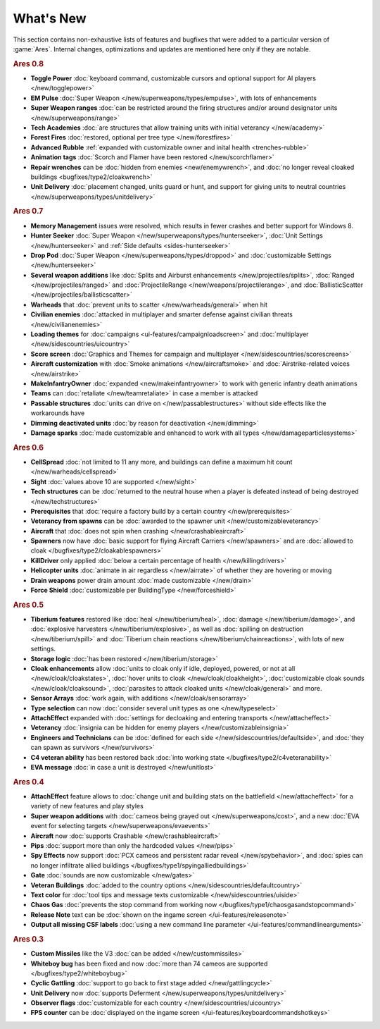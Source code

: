 ==========
What's New
==========

This section contains non-exhaustive lists of features and bugfixes that were
added to a particular version of :game:`Ares`. Internal changes, optimizations
and updates are mentioned here only if they are notable.

.. rubric:: Ares 0.8

+ **Toggle Power** :doc:`keyboard command, customizable cursors and optional
  support for AI players </new/togglepower>`

+ **EM Pulse** :doc:`Super Weapon </new/superweapons/types/empulse>`, with lots
  of enhancements

+ **Super Weapon ranges** :doc:`can be restricted around the firing structures
  and/or around designator units </new/superweapons/range>`

+ **Tech Academies** :doc:`are structures that allow training units with initial
  veterancy </new/academy>`

+ **Forest Fires** :doc:`restored, optional per tree type </new/forestfires>`

+ **Advanced Rubble** :ref:`expanded with customizable owner and inital health
  <trenches-rubble>`

+ **Animation tags** :doc:`Scorch and Flamer have been restored </new/scorchflamer>`

+ **Repair wrenches** can be :doc:`hidden from enemies <new/enemywrench>`, and
  :doc:`no longer reveal cloaked buildings <bugfixes/type2/cloakwrench>`

+ **Unit Delivery** :doc:`placement changed, units guard or hunt, and support
  for giving units to neutral countries </new/superweapons/types/unitdelivery>`


.. rubric:: Ares 0.7

+ **Memory Management** issues were resolved, which results in fewer crashes and
  better support for Windows 8.

+ **Hunter Seeker** :doc:`Super Weapon </new/superweapons/types/hunterseeker>`,
  :doc:`Unit Settings </new/hunterseeker>` and :ref:`Side defaults
  <sides-hunterseeker>`

+ **Drop Pod** :doc:`Super Weapon </new/superweapons/types/droppod>` and
  :doc:`customizable Settings </new/hunterseeker>`

+ **Several weapon additions** like :doc:`Splits and Airburst enhancements
  </new/projectiles/splits>`, :doc:`Ranged </new/projectiles/ranged>` and
  :doc:`ProjectileRange </new/weapons/projectilerange>`, and
  :doc:`BallisticScatter </new/projectiles/ballisticscatter>`

+ **Warheads** that :doc:`prevent units to scatter </new/warheads/general>` when
  hit

+ **Civilian enemies** :doc:`attacked in multiplayer and smarter defense against
  civilian threats </new/civilianenemies>`

+ **Loading themes** for :doc:`campaigns <ui-features/campaignloadscreen>` and
  :doc:`multiplayer </new/sidescountries/uicountry>`

+ **Score screen** :doc:`Graphics and Themes for campaign and multiplayer
  </new/sidescountries/scorescreens>`

+ **Aircraft customization** with :doc:`Smoke animations </new/aircraftsmoke>`
  and :doc:`Airstrike-related voices </new/airstrike>`

+ **MakeInfantryOwner** :doc:`expanded <new/makeinfantryowner>` to work with
  generic infantry death animations

+ **Teams** can :doc:`retaliate </new/teamretaliate>` in case a member is
  attacked

+ **Passable structures** :doc:`units can drive on </new/passablestructures>`
  without side effects like the workarounds have

+ **Dimming deactivated units** :doc:`by reason for deactivation </new/dimming>`

+ **Damage sparks** :doc:`made customizable and enhanced to work with all types
  </new/damageparticlesystems>`


.. rubric:: Ares 0.6

+ **CellSpread** :doc:`not limited to 11 any more, and buildings can define a
  maximum hit count </new/warheads/cellspread>`

+ **Sight** :doc:`values above 10 are supported </new/sight>`

+ **Tech structures** can be :doc:`returned to the neutral house when a player
  is defeated instead of being destroyed </new/techstructures>`

+ **Prerequisites** that :doc:`require a factory build by a certain country
  </new/prerequisites>`

+ **Veterancy from spawns** can be :doc:`awarded to the spawner unit
  </new/customizableveterancy>`

+ **Aircraft** that :doc:`does not spin when crashing </new/crashableaircraft>`

+ **Spawners** now have :doc:`basic support for flying Aircraft Carriers
  </new/spawners>` and are :doc:`allowed to cloak
  </bugfixes/type2/cloakablespawners>`

+ **KillDriver** only applied :doc:`below a certain percentage of health
  </new/killingdrivers>`

+ **Helicopter units** :doc:`animate in air regardless </new/airrate>` of
  whether they are hovering or moving

+ **Drain weapons** power drain amount :doc:`made customizable </new/drain>`

+ **Force Shield** :doc:`customizable per BuildingType </new/forceshield>`


.. rubric:: Ares 0.5

+ **Tiberium features** restored like :doc:`heal </new/tiberium/heal>`,
  :doc:`damage </new/tiberium/damage>`, and :doc:`explosive harvesters
  </new/tiberium/explosive>`, as well as :doc:`spilling on destruction
  </new/tiberium/spill>` and :doc:`Tiberium chain reactions
  </new/tiberium/chainreactions>`, with lots of new settings.

+ **Storage logic** :doc:`has been restored </new/tiberium/storage>`

+ **Cloak enhancements** allow :doc:`units to cloak only if idle, deployed,
  powered, or not at all </new/cloak/cloakstates>`, :doc:`hover units to cloak
  </new/cloak/cloakheight>`, :doc:`customizable cloak sounds
  </new/cloak/cloaksound>`, :doc:`parasites to attack cloaked units
  </new/cloak/general>` and more.

+ **Sensor Arrays** :doc:`work again, with additions </new/cloak/sensorarray>`

+ **Type selection** can now :doc:`consider several unit types as one
  </new/typeselect>`

+ **AttachEffect** expanded with :doc:`settings for decloaking and entering
  transports </new/attacheffect>`

+ **Veterancy** :doc:`insignia can be hidden for enemy players
  </new/customizableinsignia>`

+ **Engineers and Technicians** can be :doc:`defined for each side
  </new/sidescountries/defaultside>`, and :doc:`they can spawn as survivors
  </new/survivors>`

+ **C4 veteran ability** has been restored back :doc:`into working state
  </bugfixes/type2/c4veteranability>`

+ **EVA message** :doc:`in case a unit is destroyed </new/unitlost>`


.. rubric:: Ares 0.4

+ **AttachEffect** feature allows to :doc:`change unit and building stats on the
  battlefield </new/attacheffect>` for a variety of new features and play styles

+ **Super weapon additions** with :doc:`cameos being grayed out
  </new/superweapons/cost>`, and a new :doc:`EVA event for selecting targets
  </new/superweapons/evaevents>`

+ **Aircraft** now :doc:`supports Crashable </new/crashableaircraft>`

+ **Pips** :doc:`support more than only the hardcoded values </new/pips>`

+ **Spy Effects** now support :doc:`PCX cameos and persistent radar reveal
  </new/spybehavior>`, and :doc:`spies can no longer infiltrate allied buildings
  </bugfixes/type1/spyingalliedbuildings>`
  
+ **Gate** :doc:`sounds are now customizable </new/gates>`

+ **Veteran Buildings** :doc:`added to the country options
  </new/sidescountries/defaultcountry>`

+ **Text color** for :doc:`tool tips and message texts customizable
  </new/sidescountries/uiside>`

+ **Chaos Gas** :doc:`prevents the stop command from working now
  </bugfixes/type1/chaosgasandstopcommand>`

+ **Release Note** text can be :doc:`shown on the ingame screen
  </ui-features/releasenote>`

+ **Output all missing CSF labels** :doc:`using a new command line parameter
  </ui-features/commandlinearguments>`


.. rubric:: Ares 0.3

+ **Custom Missiles** like the V3 :doc:`can be added </new/custommissiles>`

+ **Whiteboy bug** has been fixed and now :doc:`more than 74 cameos are
  supported </bugfixes/type2/whiteboybug>`

+ **Cyclic Gattling** :doc:`support to go back to first stage added
  </new/gattlingcycle>`

+ **Unit Delivery** now :doc:`supports Deferment
  </new/superweapons/types/unitdelivery>`

+ **Observer flags** :doc:`customizable for each country
  </new/sidescountries/uicountry>`

+ **FPS counter** can be :doc:`displayed on the ingame screen
  </ui-features/keyboardcommandshotkeys>`
